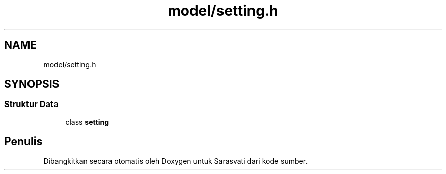 .TH "model/setting.h" 3 "Rabu 8 Februari 2017" "Version 1.0.2-4" "Sarasvati" \" -*- nroff -*-
.ad l
.nh
.SH NAME
model/setting.h
.SH SYNOPSIS
.br
.PP
.SS "Struktur Data"

.in +1c
.ti -1c
.RI "class \fBsetting\fP"
.br
.in -1c
.SH "Penulis"
.PP 
Dibangkitkan secara otomatis oleh Doxygen untuk Sarasvati dari kode sumber\&.
